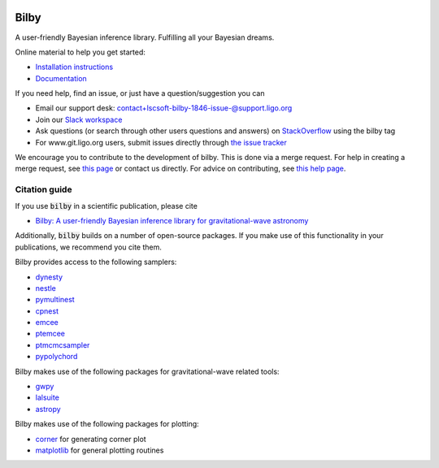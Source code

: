 |pipeline status| |coverage report| |pypi| |conda| |version|

Bilby
=====

A user-friendly Bayesian inference library.
Fulfilling all your Bayesian dreams.

Online material to help you get started:

-  `Installation instructions <https://lscsoft.docs.ligo.org/bilby/installation.html>`__
-  `Documentation <https://lscsoft.docs.ligo.org/bilby/index.html>`__

If you need help, find an issue, or just have a question/suggestion you can

- Email our support desk: contact+lscsoft-bilby-1846-issue-@support.ligo.org
- Join our `Slack workspace <https://bilby-code.slack.com/>`__
- Ask questions (or search through other users questions and answers) on `StackOverflow <https://stackoverflow.com/questions/tagged/bilby>`__ using the bilby tag
- For www.git.ligo.org users, submit issues directly through `the issue tracker <https://git.ligo.org/lscsoft/bilby/issues>`__

We encourage you to contribute to the development of bilby. This is done via a merge request.  For
help in creating a merge request, see `this page
<https://docs.gitlab.com/ee/gitlab-basics/add-merge-request.html>`__ or contact
us directly. For advice on contributing, see `this help page <https://git.ligo.org/lscsoft/bilby/blob/master/CONTRIBUTING.md>`__.


Citation guide
--------------

If you use :code:`bilby` in a scientific publication, please cite

* `Bilby: A user-friendly Bayesian inference library for gravitational-wave
  astronomy
  <https://ui.adsabs.harvard.edu/#abs/2018arXiv181102042A/abstract>`__

Additionally, :code:`bilby` builds on a number of open-source packages. If you
make use of this functionality in your publications, we recommend you cite them.

Bilby provides access to the following samplers:

* `dynesty <https://github.com/joshspeagle/dynesty>`__
* `nestle <https://github.com/kbarbary/nestle>`__
* `pymultinest <https://github.com/JohannesBuchner/PyMultiNest>`__
* `cpnest <https://github.com/johnveitch/cpnest>`__
* `emcee <https://github.com/dfm/emcee>`__
* `ptemcee <https://github.com/willvousden/ptemcee>`__
* `ptmcmcsampler <https://github.com/jellis18/PTMCMCSampler>`__
* `pypolychord <https://github.com/vhaasteren/pypolychord>`__


Bilby makes use of the following packages for gravitational-wave related tools:

* `gwpy <https://github.com/gwpy/gwpy>`__
* `lalsuite <https://git.ligo.org/lscsoft/lalsuite>`__
* `astropy <https://github.com/astropy/astropy>`__

Bilby makes use of the following packages for plotting:

* `corner <https://github.com/dfm/corner.py>`__ for generating corner plot
* `matplotlib <https://github.com/matplotlib/matplotlib>`__ for general plotting routines


.. |pipeline status| image:: https://git.ligo.org/lscsoft/bilby/badges/master/pipeline.svg
   :target: https://git.ligo.org/lscsoft/bilby/commits/master
.. |coverage report| image:: https://lscsoft.docs.ligo.org/bilby/coverage_badge.svg
   :target: https://lscsoft.docs.ligo.org/bilby/htmlcov/
.. |pypi| image:: https://badge.fury.io/py/bilby.svg
   :target: https://pypi.org/project/bilby/
.. |conda| image:: https://img.shields.io/conda/vn/conda-forge/bilby.svg
   :target: https://anaconda.org/conda-forge/bilby
.. |version| image:: https://img.shields.io/pypi/pyversions/bilby.svg
   :target: https://pypi.org/project/bilby/
